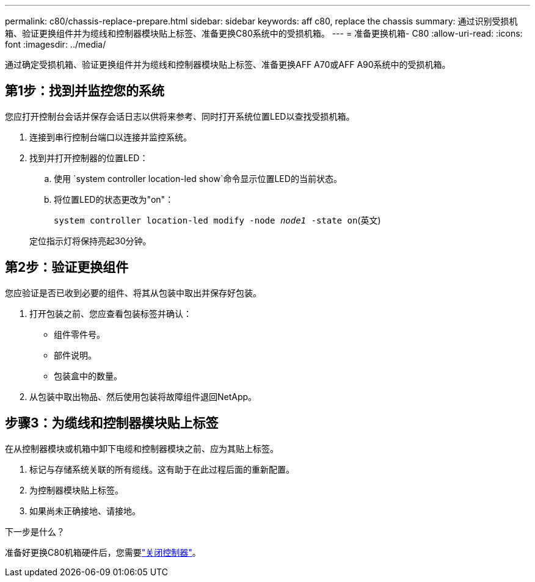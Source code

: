 ---
permalink: c80/chassis-replace-prepare.html 
sidebar: sidebar 
keywords: aff c80, replace the chassis 
summary: 通过识别受损机箱、验证更换组件并为缆线和控制器模块贴上标签、准备更换C80系统中的受损机箱。 
---
= 准备更换机箱- C80
:allow-uri-read: 
:icons: font
:imagesdir: ../media/


[role="lead"]
通过确定受损机箱、验证更换组件并为缆线和控制器模块贴上标签、准备更换AFF A70或AFF A90系统中的受损机箱。



== 第1步：找到并监控您的系统

您应打开控制台会话并保存会话日志以供将来参考、同时打开系统位置LED以查找受损机箱。

. 连接到串行控制台端口以连接并监控系统。
. 找到并打开控制器的位置LED：
+
.. 使用 `system controller location-led show`命令显示位置LED的当前状态。
.. 将位置LED的状态更改为"on"：
+
`system controller location-led modify -node _node1_ -state on`(英文)

+
定位指示灯将保持亮起30分钟。







== 第2步：验证更换组件

您应验证是否已收到必要的组件、将其从包装中取出并保存好包装。

. 打开包装之前、您应查看包装标签并确认：
+
** 组件零件号。
** 部件说明。
** 包装盒中的数量。


. 从包装中取出物品、然后使用包装将故障组件退回NetApp。




== 步骤3：为缆线和控制器模块贴上标签

在从控制器模块或机箱中卸下电缆和控制器模块之前、应为其贴上标签。

. 标记与存储系统关联的所有缆线。这有助于在此过程后面的重新配置。
. 为控制器模块贴上标签。
. 如果尚未正确接地、请接地。


.下一步是什么？
准备好更换C80机箱硬件后，您需要link:chassis-replace-shutdown.html["关闭控制器"]。
